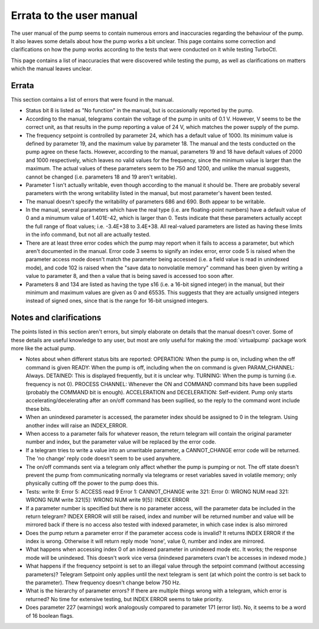 Errata to the user manual
=========================

The user manual of the pump seems to contain numerous errors and inaccuracies
regarding the behaviour of the pump. It also leaves some details about how the
pump works a bit unclear. This page contains some correction and clarifications
on how the pump works according to the tests that were conducted on it while
testing TurboCtl.

This page contains a list of inaccuracies
that were discovered while testing the pump, as well as clarifications on
matters which the manual leaves unclear.

Errata
------

This section contains a list of errors that were found in the manual.

- Status bit 8 is listed as "No function" in the manual, but is occasionally
  reported by the pump.

- According to the manual, telegrams contain the voltage of the pump in units
  of 0.1 V. However, V seems to be the correct unit, as that results in the
  pump reporting a value of 24 V, which matches the power supply of the pump.

- The frequency setpoint is controlled by parameter 24, which has a default
  value of 1000. Its minimum value is defined by parameter 19, and the maximum
  value by parameter 18. The manual and the tests conducted on the pump agree
  on these facts. However, according to the manual, parameters 19 and 18 have
  default values of 2000 and 1000 respectively, which leaves no valid values
  for the frequency, since the minimum value is larger than the maximum.
  The actual values of these parameters seem to be 750 and 1200, and unlike the
  manual suggests, cannot be changed (i.e. parameters 18 and 19 aren't
  writable).

- Parameter 1 isn't actually writable, even though according to the manual it
  should be. There are probably several parameters wirth the wrong writability
  listed in the manual, but most parameter's havent been tested.
    
- The manual doesn't specify the writability of parameters 686 and 690.
  Both appear to be writable.

- In the manual, several parameters which have the real type (i.e. are
  floating-point numbers) have a default value of 0 and a minumum value of
  1.401E-42, which is larger than 0. Tests indicate that these parameters
  actually accept the full range of float values; i.e. -3.4E+38 to 3.4E+38.
  All real-valued parameters are listed as having these limits in the info
  command, but not all are actually tested.
   
- There are at least three error codes which the pump may report when it fails
  to access a parameter, but which aren't documented in the manual.
  Error code 3 seems to signify an index error, error code 5 is raised
  when the parameter access mode doesn't match the parameter being accessed
  (i.e. a field value is read in unindexed mode), and code 102 is raised when
  the "save data to nonvolatile memory" command has been given by writing a
  value to parameter 8, and then a value that is being saved is accessed too
  soon after.  

- Parameters 8 and 134 are listed as having the type s16 (i.e. a 16-bit signed
  integer) in the manual, but their minimum and maximum values are given as
  0 and 65535. This suggests that they are actually unsigned integers instead of
  signed ones, since that is the range for 16-bit unsigned integers.
  

Notes and clarifications
------------------------   

The points listed in this section aren't errors, but simply elaborate on
details that the manual doesn't cover. Some of these details are useful
knowledge to any user, but most are only useful for making the
:mod:`virtualpump` package work more like the actual pump.  

  
- Notes about when different status bits are reported:
  OPERATION: When the pump is on, including when the off command is given
  READY: When the pump is off, including when the on command is given
  PARAM_CHANNEL: Always.
  DETAINED: This is displayed frequently, but it is unclear why.
  TURNING: When the pump is turning (i.e. frequency is not 0).
  PROCESS CHANNEL: Whenever the ON and COMMAND command bits have been supplied (probably the COMMAND bit is enough).
  ACCELERATION and DECELERATION: Self-evident. Pump only starts accelerating/decelerating after an on/off command has been supllied,
  so the reply to the command wont include these bits.

- When an unindexed parameter is accessed, the parameter index should be
  assigned to 0 in the telegram. Using another index will raise an INDEX_ERROR.

- When access to a parameter fails for whatever reason, the return telegram
  will contain the original parameter number and index, but the parameter value
  will be replaced by the error code.

- If a telegram tries to write a value into an unwritable parameter, a
  CANNOT_CHANGE error code will be returned. The 'no change' reply code
  doesn't seem to be used anywhere.

- The on/off commands sent via a telegram only affect whether the pump is
  pumping or not. The off state doesn't prevent the pump from communicating
  normally via telegrams or reset variables saved in volatile memory; only
  physically cutting off the power to the pump does this.

- Tests:
  write 9: Error 5: ACCESS
  read 9 Error 1: CANNOT_CHANGE
  write 321: Error 0: WRONG NUM
  read 321: WRONG NUM
  write 321[5]: WRONG NUM
  write 9[5]: INDEX ERROR

- If a parameter number is specified but there is no parameter access, 
  will the parameter data be included in the return telegram?
  INDEX ERROR will still be raised, index and number will be returned
  number and value will be mirrored back if there is no access
  also tested with indexed parameter, in which case index is also mirrored

- Does the pump return a parameter error if the parameter access code is 
  invalid?
  It returns INDEX ERROR if the index is wrong. Otherwise it will return reply mode 'none', value 0, number and index are mirrored.

- What happens when accessing index 0 of an indexed parameter in unindexed mode etc.
  It works; the response mode will be unindexed. This doesn't work vice versa (inindexed parameters cvan't be accesses in indexed mode.)

- What happens if the frequency setpoint is set to an illegal value through 
  the setpoint command (without accessing parameters)?
  Telegram Setpoint only applies until the next telegram is sent (at which point the contro is set back to the parameter).
  Thew frequency doesn't change below 750 Hz. 

- What is the hierarchy of parameter errors? If there are multiple things
  wrong with a telegram, which error is returned?
  No time for extensive testing, but INDEX ERROR seems to take priority.

- Does parameter 227 (warnings) work analogously compared to parameter 171 (error list).
  No, it seems to be a word of 16 boolean flags.
